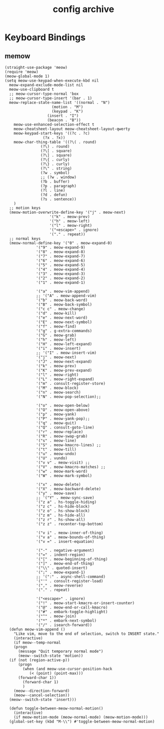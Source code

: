#+TITLE: config archive
* Keyboard Bindings
** memow
#+name: meow
#+begin_src elisp
  (straight-use-package 'meow)
  (require 'meow)
  (meow-global-mode 1)
  (setq meow-use-keypad-when-execute-kbd nil
  	meow-expand-exclude-mode-list nil
  	meow-use-clipboard t
  	;; meow-cursor-type-normal 'box
  	;; meow-cursor-type-insert '(bar . 1)
  	meow-replace-state-name-list '((normal . "N")
  				       (motion . "M")
  				       (keypad . "K")
  					 (insert . "I")
  					 (beacon . "B"))
  	  meow-use-enhanced-selection-effect t
  	  meow-cheatsheet-layout meow-cheatsheet-layout-qwerty
  	  meow-keypad-start-keys '((?c . ?c)
  				   (?x . ?x))
  	  meow-char-thing-table '((?\( . round)
  				  (?\) . round)
  				  (?\[ . square)
  				  (?\] . square)
  				  (?\{ . curly)
  				  (?\} . curly)
  				  (?\" . string)
  				  (?w . symbol)
  				  ;; (?w . window)
  				  (?b . buffer)
  				  (?p . paragraph)
  				  (?l . line)
  				  (?d . defun)
  				  (?s . sentence))
  	  )
    ;; motion keys
    (meow-motion-overwrite-define-key '("j" . meow-next)
  				      '("k" . meow-prev)
  				      '("h" . meow-left)
  				      '("l" . meow-right)
  				      '("<escape>" . ignore)
  				      '("." . repeat))
    ;; normal keys
    (meow-normal-define-key '("0" . meow-expand-0)
  			    '("9" . meow-expand-9)
  			    '("8" . meow-expand-8)
  			    '("7" . meow-expand-7)
  			    '("6" . meow-expand-6)
  			    '("5" . meow-expand-5)
  			    '("4" . meow-expand-4)
  			    '("3" . meow-expand-3)
  			    '("2" . meow-expand-2)
  			    '("1" . meow-expand-1)

  			    '("a" . meow-vim-append)
  			    ;; '("A" . meow-append-vim)
  			    '("b" . meow-back-word)
  			    '("B" . meow-back-symbol)
  			    '("c c" . meow-change)
  			    '("d" . meow-kill)
  			    '("e" . meow-next-word)
  			    '("E" . meow-next-symbol)
  			    '("f" . meow-find)
  			    '("g" . g-extra-commands)
  			    '("G" . meow-grab)
  			    '("h" . meow-left)
  			    '("H" . meow-left-expand)
  			    '("i" . meow-insert)
  			    ;; '("I" . meow-insert-vim)
  			    '("j" . meow-next)
  			    '("J" . meow-next-expand)
  			    '("k" . meow-prev)
  			    '("K" . meow-prev-expand)
  			    '("l" . meow-right)
  			    '("L" . meow-right-expand)
  			    '("m" . consult-register-store)
  			    '("M" . meow-block)
  			    '("n" . meow-search)
  			    '("N" . meow-pop-selection);;

  			    '("o" . meow-open-below)
  			    '("O" . meow-open-above)
  			    '("p" . meow-yank)
  			    '("P" . meow-yank-pop);;
  			    '("q" . meow-quit)
  			    '("Q" . consult-goto-line)
  			    '("r" . meow-replace)
  			    '("R" . meow-swap-grab)
  			    '("s" . meow-line)
  			    '("S" . meow-kmacro-lines) ;;
  			    '("t" . meow-till)
  			    '("u" . meow-undo)
  			    '("U" . vundo)
  			    '("v v" . meow-visit) ;;
  			    '("V" . meow-kmacro-matches) ;;
  			    '("w" . meow-mark-word)
  			    '("W" . meow-mark-symbol)

  			    '("x" . meow-delete)
  			    '("X" . meow-backward-delete)
  			    '("y" . meow-save)
  			    ;; '("Y" . meow-sync-save)
  			    '("z a" . hs-toggle-hiding)
  			    '("z c" . hs-hide-block)
  			    '("z o" . hs-show-block)
  			    '("z m" . hs-hide-all)
  			    '("z r" . hs-show-all)
  			    '("z z" . recenter-top-bottom)

  			    '("v i" . meow-inner-of-thing)
  			    '("v a" . meow-bounds-of-thing)
  			    '("v =" . insert-equation)

  			    '("-" . negative-argument)
  			    '("=" . indent-region)
  			    '("[" . meow-beginning-of-thing)
  			    '("]" . meow-end-of-thing)
  			    '("\\" . quoted-insert)
  			    '(";" . meow-expand-1)
  			    ;; '(":" . async-shell-command)
  			    '("'" . consult-register-load)
  			    '("," . meow-reverse)
  			    '("." . repeat)

  			    '("<escape>" . ignore)
  			    '("!" . meow-start-kmacro-or-insert-counter)
  			    '("@" . meow-end-or-call-kmacro)
  			    '("#" . embark-toggle-highlight)
  			    '("^" . meow-join)
  			    '("*" . embark-next-symbol)
  			    '("/" . isearch-forward))
    (defun meow-vim-append ()
      "Like vim, move to the end of selection, switch to INSERT state."
      (interactive)
      (if meow--temp-normal
  	  (progn
  	    (message "Quit temporary normal mode")
  	    (meow--switch-state 'motion))
  	(if (not (region-active-p))
  	    (progn
  	      (when (and meow-use-cursor-position-hack
  			 (< (point) (point-max)))
  		(forward-char 1))
  	      (forward-char 1)
  	      )
  	  (meow--direction-forward)
  	  (meow--cancel-selection))
  	(meow--switch-state 'insert)))

    (defun toggle-between-meow-normal-motion()
      (interactive)
      (if meow-motion-mode (meow-normal-mode) (meow-motion-mode)))
    (global-set-key (kbd "M-\\") #'toggle-between-meow-normal-motion)
#+end_src

